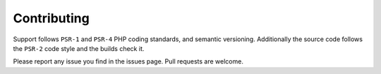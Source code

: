 Contributing
============

Support follows ``PSR-1`` and ``PSR-4`` PHP coding standards, and semantic versioning. Additionally the source code follows the ``PSR-2`` code style and the builds check it.

Please report any issue you find in the issues page.  
Pull requests are welcome.
